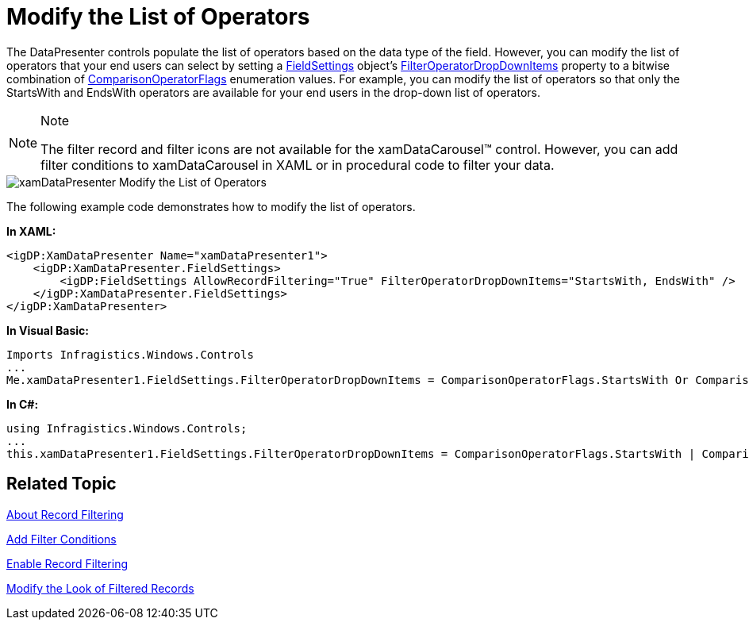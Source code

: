 ﻿////

|metadata|
{
    "name": "xamdatapresenter-modify-the-list-of-operators",
    "controlName": ["xamDataPresenter"],
    "tags": ["Filtering","How Do I"],
    "guid": "{580CCEB0-9A47-41F6-8686-269C9C822C07}",  
    "buildFlags": [],
    "createdOn": "2012-01-30T19:39:53.2590049Z"
}
|metadata|
////

= Modify the List of Operators

The DataPresenter controls populate the list of operators based on the data type of the field. However, you can modify the list of operators that your end users can select by setting a link:{ApiPlatform}datapresenter{ApiVersion}~infragistics.windows.datapresenter.fieldsettings.html[FieldSettings] object's link:{ApiPlatform}datapresenter{ApiVersion}~infragistics.windows.datapresenter.fieldsettings~filteroperatordropdownitems.html[FilterOperatorDropDownItems] property to a bitwise combination of link:{ApiPlatform}v{ProductVersion}~infragistics.windows.controls.comparisonoperatorflags.html[ComparisonOperatorFlags] enumeration values. For example, you can modify the list of operators so that only the StartsWith and EndsWith operators are available for your end users in the drop-down list of operators.

.Note
[NOTE]
====
The filter record and filter icons are not available for the xamDataCarousel™ control. However, you can add filter conditions to xamDataCarousel in XAML or in procedural code to filter your data.
====

image::images/xamDataPresenter_Modify_the_List_of_Operators.png[]

The following example code demonstrates how to modify the list of operators.

*In XAML:*

----
<igDP:XamDataPresenter Name="xamDataPresenter1">
    <igDP:XamDataPresenter.FieldSettings>
        <igDP:FieldSettings AllowRecordFiltering="True" FilterOperatorDropDownItems="StartsWith, EndsWith" />
    </igDP:XamDataPresenter.FieldSettings>
</igDP:XamDataPresenter>
----

*In Visual Basic:*

----
Imports Infragistics.Windows.Controls
...
Me.xamDataPresenter1.FieldSettings.FilterOperatorDropDownItems = ComparisonOperatorFlags.StartsWith Or ComparisonOperatorFlags.EndsWith
----

*In C#:*

----
using Infragistics.Windows.Controls;
...
this.xamDataPresenter1.FieldSettings.FilterOperatorDropDownItems = ComparisonOperatorFlags.StartsWith | ComparisonOperatorFlags.EndsWith;
----

== Related Topic

link:xamdatapresenter-about-record-filtering.html[About Record Filtering]

link:xamdatapresenter-add-filter-conditions.html[Add Filter Conditions]

link:xamdatapresenter-enable-record-filtering.html[Enable Record Filtering]

link:xamdatapresenter-modify-the-look-of-filtered-records.html[Modify the Look of Filtered Records]